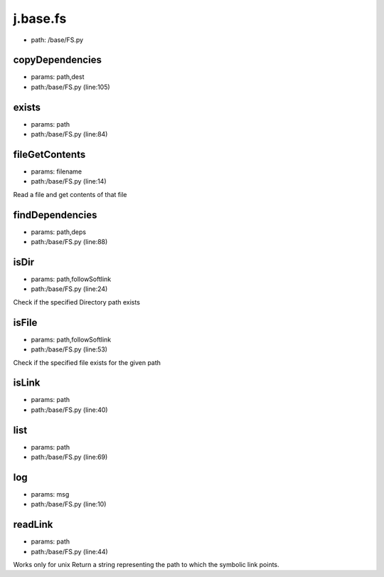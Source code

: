 
j.base.fs
=========


* path: /base/FS.py


copyDependencies
----------------


* params: path,dest
* path:/base/FS.py (line:105)


exists
------


* params: path
* path:/base/FS.py (line:84)


fileGetContents
---------------


* params: filename
* path:/base/FS.py (line:14)


Read a file and get contents of that file


findDependencies
----------------


* params: path,deps
* path:/base/FS.py (line:88)


isDir
-----


* params: path,followSoftlink
* path:/base/FS.py (line:24)


Check if the specified Directory path exists


isFile
------


* params: path,followSoftlink
* path:/base/FS.py (line:53)


Check if the specified file exists for the given path


isLink
------


* params: path
* path:/base/FS.py (line:40)


list
----


* params: path
* path:/base/FS.py (line:69)


log
---


* params: msg
* path:/base/FS.py (line:10)


readLink
--------


* params: path
* path:/base/FS.py (line:44)


Works only for unix
Return a string representing the path to which the symbolic link points.


